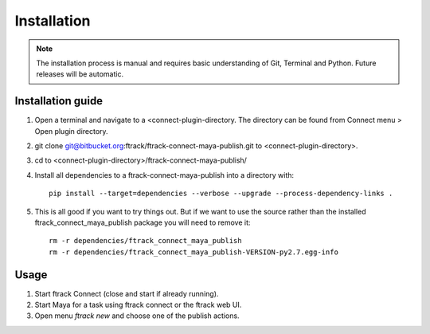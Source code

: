 ..
    :copyright: Copyright (c) 2016 ftrack

.. _installation:

************
Installation
************

.. note::

    The installation process is manual and requires basic understanding of Git,
    Terminal and Python. Future releases will be automatic.

Installation guide
==================

#.  Open a terminal and navigate to a <connect-plugin-directory. The directory
    can be found from Connect menu > Open plugin directory.
#.  git clone git@bitbucket.org:ftrack/ftrack-connect-maya-publish.git to
    <connect-plugin-directory>.
#.  cd to <connect-plugin-directory>/ftrack-connect-maya-publish/
#.  Install all dependencies to a ftrack-connect-maya-publish into a directory
    with::

        pip install --target=dependencies --verbose --upgrade --process-dependency-links .

#.  This is all good if you want to try things out. But if we want to use the
    source rather than the installed ftrack_connect_maya_publish package you
    will need to remove it::

        rm -r dependencies/ftrack_connect_maya_publish
        rm -r dependencies/ftrack_connect_maya_publish-VERSION-py2.7.egg-info

Usage
=====

#.  Start ftrack Connect (close and start if already running).
#.  Start Maya for a task using ftrack connect or the ftrack web UI.
#.  Open menu `ftrack new` and choose one of the publish actions.
